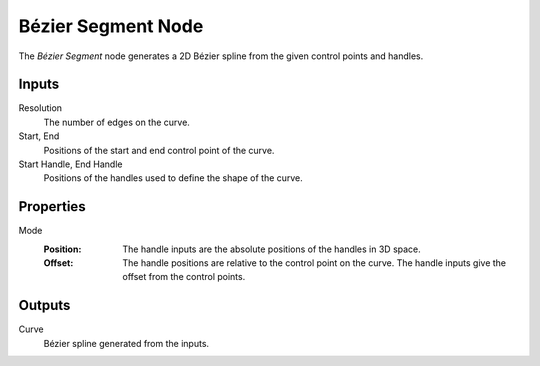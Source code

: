.. index:: Geometry Nodes; Bézier Segment
.. _bpy.types.GeometryNodeCurvePrimitiveBezierSegment:

*******************
Bézier Segment Node
*******************

.. figure:: /images/modeling_geometry-nodes_curve-primitives_bezier-segment_node.png
   :align: right
   :alt: Bézier Segment Node.

The *Bézier Segment* node generates a 2D Bézier spline from the given control points and handles.


Inputs
======

Resolution
   The number of edges on the curve.

Start, End
   Positions of the start and end control point of the curve.

Start Handle, End Handle
   Positions of the handles used to define the shape of the curve.


Properties
==========

Mode
   :Position:
      The handle inputs are the absolute positions of the handles in 3D space.
   :Offset:
      The handle positions are relative to the control point on the curve.
      The handle inputs give the offset from the control points.


Outputs
=======

Curve
   Bézier spline generated from the inputs.
